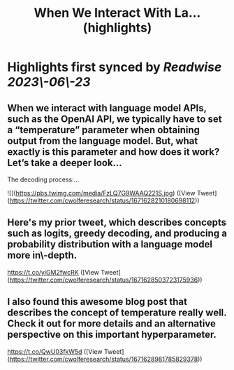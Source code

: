 :PROPERTIES:
:title: When We Interact With La... (highlights)
:END:
:PROPERTIES:
:author: [[cwolferesearch on Twitter]]
:full-title: "When We Interact With La..."
:category: [[tweets]]
:url: https://twitter.com/cwolferesearch/status/1671628210180698112
:END:

* Highlights first synced by [[Readwise]] [[2023\-06\-23]]
** When we interact with language model APIs, such as the OpenAI API, we typically have to set a “temperature” parameter when obtaining output from the language model. But, what exactly is this parameter and how does it work?  Let’s take a deeper look…

The decoding process:… 

![](https://pbs.twimg.com/media/FzLQ7G9WAAQ221S.jpg) ([View Tweet](https://twitter.com/cwolferesearch/status/1671628210180698112))
** Here's my prior tweet, which describes concepts such as logits, greedy decoding, and producing a probability distribution with a language model more in\-depth.

https://t.co/yiGM2fwcRK ([View Tweet](https://twitter.com/cwolferesearch/status/1671628503723175936))
** I also found this awesome blog post that describes the concept of temperature really well. Check it out for more details and an alternative perspective on this important hyperparameter.

https://t.co/QwU03fkW5d ([View Tweet](https://twitter.com/cwolferesearch/status/1671628981785829378))